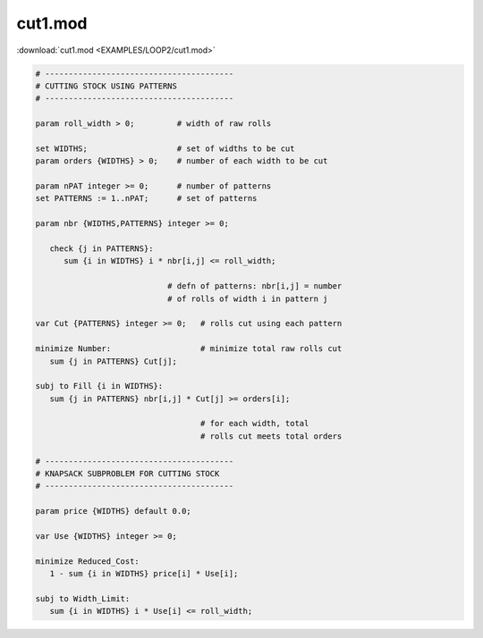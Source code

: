 cut1.mod
========

:download:`cut1.mod <EXAMPLES/LOOP2/cut1.mod>`

.. code-block:: ampl

    
    # ----------------------------------------
    # CUTTING STOCK USING PATTERNS
    # ----------------------------------------
    
    param roll_width > 0;         # width of raw rolls
     
    set WIDTHS;                   # set of widths to be cut
    param orders {WIDTHS} > 0;    # number of each width to be cut
    
    param nPAT integer >= 0;      # number of patterns
    set PATTERNS := 1..nPAT;      # set of patterns
    
    param nbr {WIDTHS,PATTERNS} integer >= 0;
    
       check {j in PATTERNS}: 
          sum {i in WIDTHS} i * nbr[i,j] <= roll_width;
    
                                # defn of patterns: nbr[i,j] = number
                                # of rolls of width i in pattern j
    
    var Cut {PATTERNS} integer >= 0;   # rolls cut using each pattern
    
    minimize Number:                   # minimize total raw rolls cut
       sum {j in PATTERNS} Cut[j];   
    
    subj to Fill {i in WIDTHS}:
       sum {j in PATTERNS} nbr[i,j] * Cut[j] >= orders[i];
    
                                       # for each width, total
                                       # rolls cut meets total orders
    
    # ----------------------------------------
    # KNAPSACK SUBPROBLEM FOR CUTTING STOCK
    # ----------------------------------------
    
    param price {WIDTHS} default 0.0;
    
    var Use {WIDTHS} integer >= 0;
    
    minimize Reduced_Cost:  
       1 - sum {i in WIDTHS} price[i] * Use[i];
    
    subj to Width_Limit:  
       sum {i in WIDTHS} i * Use[i] <= roll_width;
